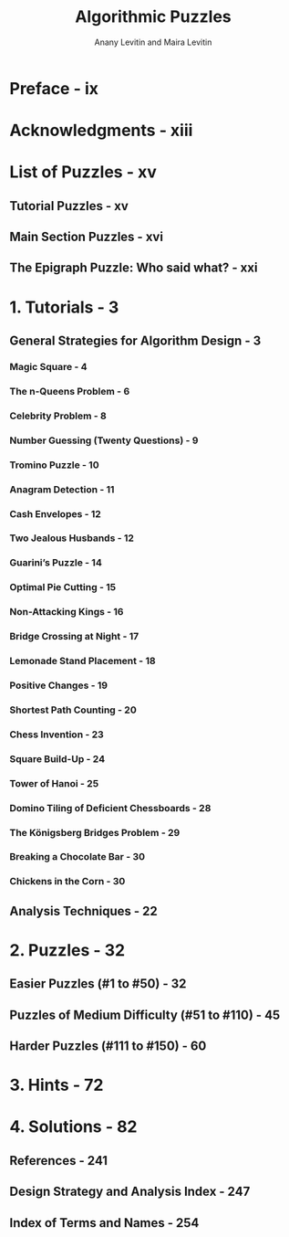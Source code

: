 #+TITLE: Algorithmic Puzzles
#+AUTHOR: Anany Levitin and Maira Levitin
#+YEAR: 2011
#+STARTUP: overview
#+STARTUP: entitiespretty

* Preface - ix
* Acknowledgments - xiii
* List of Puzzles - xv
** Tutorial Puzzles - xv
** Main Section Puzzles - xvi
** The Epigraph Puzzle: Who said what? - xxi

* 1. Tutorials - 3
** General Strategies for Algorithm Design - 3
*** Magic Square - 4
*** The n-Queens Problem - 6
*** Celebrity Problem - 8
*** Number Guessing (Twenty Questions) - 9
*** Tromino Puzzle - 10
*** Anagram Detection - 11
*** Cash Envelopes - 12
*** Two Jealous Husbands - 12
*** Guarini’s Puzzle - 14
*** Optimal Pie Cutting - 15
*** Non-Attacking Kings - 16
*** Bridge Crossing at Night - 17
*** Lemonade Stand Placement - 18
*** Positive Changes - 19
*** Shortest Path Counting - 20
*** Chess Invention - 23
*** Square Build-Up - 24
*** Tower of Hanoi - 25
*** Domino Tiling of Deficient Chessboards - 28
*** The Königsberg Bridges Problem - 29
*** Breaking a Chocolate Bar - 30
*** Chickens in the Corn - 30

** Analysis Techniques - 22

* 2. Puzzles - 32
** Easier Puzzles (#1 to #50) - 32
** Puzzles of Medium Difficulty (#51 to #110) - 45
** Harder Puzzles (#111 to #150) - 60

* 3. Hints - 72
* 4. Solutions - 82
** References - 241
** Design Strategy and Analysis Index - 247
** Index of Terms and Names - 254
